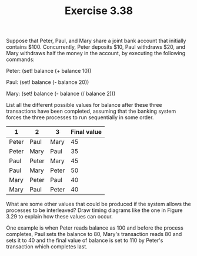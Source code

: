 #+Title: Exercise 3.38
Suppose that Peter, Paul, and Mary share a joint bank account that initially contains $100. Concurrently, Peter deposits $10, Paul withdraws $20, and Mary withdraws half the money in the account, by executing the following commands:

Peter: (set! balance (+ balance 10))

Paul:  (set! balance (- balance 20))

Mary:  (set! balance (- balance 
                        (/ balance 2)))

**** List all the different possible values for balance after these three transactions have been completed, assuming that the banking system forces the three processes to run sequentially in some order.
| 1     | 2     | 3     | Final value |
|-------+-------+-------+-------------|
| Peter | Paul  | Mary  |          45 |
|-------+-------+-------+-------------|
| Peter | Mary  | Paul  |          35 |
|-------+-------+-------+-------------|
| Paul  | Peter | Mary  |          45 |
|-------+-------+-------+-------------|
| Paul  | Mary  | Peter |          50 |
|-------+-------+-------+-------------|
| Mary  | Peter | Paul  |          40 |
|-------+-------+-------+-------------|
| Mary  | Paul  | Peter |          40 |
|-------+-------+-------+-------------|

**** What are some other values that could be produced if the system allows the processes to be interleaved? Draw timing diagrams like the one in Figure 3.29 to explain how these values can occur.

One example is when Peter reads balance as 100 and before the process completes, Paul sets the balance to 80, Mary's transaction reads 80 and sets it to 40 and the final value of balance is set to 110 by Peter's transaction which completes last.
